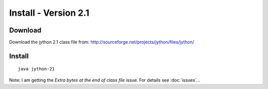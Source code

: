 Install - Version 2.1
*********************

Download
========

Download the jython 2.1 class file from:
http://sourceforge.net/projects/jython/files/jython/

Install
=======

::

  java jython-21

Note: I am getting the *Extra bytes at the end of class file* issue.  For
details see :doc:`issues`...
